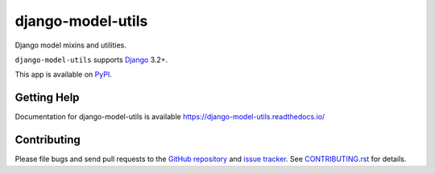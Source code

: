 ==================
django-model-utils
==================

.. image:: https://jazzband.co/static/img/badge.svg
   :target: https://jazzband.co/
   :alt: Jazzband
.. image:: https://github.com/jazzband/django-model-utils/workflows/Test/badge.svg
   :target: https://github.com/jazzband/django-model-utils/actions
.. image:: https://codecov.io/gh/jazzband/django-model-utils/branch/master/graph/badge.svg
  :target: https://codecov.io/gh/jazzband/django-model-utils
.. image:: https://img.shields.io/pypi/v/django-model-utils.svg
   :target: https://pypi.python.org/pypi/django-model-utils
.. image:: https://img.shields.io/pypi/pyversions/django-model-utils.svg
   :target: https://pypi.python.org/pypi/django-model-utils
   :alt: Supported Python versions
.. image:: https://img.shields.io/pypi/djversions/django-model-utils.svg
   :target: https://pypi.org/project/django-model-utils/
   :alt: Supported Django versions

Django model mixins and utilities.

``django-model-utils`` supports `Django`_ 3.2+.

.. _Django: https://www.djangoproject.com/

This app is available on `PyPI`_.

.. _PyPI: https://pypi.python.org/pypi/django-model-utils/

Getting Help
============

Documentation for django-model-utils is available
https://django-model-utils.readthedocs.io/

Contributing
============

Please file bugs and send pull requests to the `GitHub repository`_ and `issue
tracker`_. See `CONTRIBUTING.rst`_ for details.

.. _GitHub repository: https://github.com/jazzband/django-model-utils/
.. _issue tracker: https://github.com/jazzband/django-model-utils/issues
.. _CONTRIBUTING.rst: https://github.com/jazzband/django-model-utils/blob/master/CONTRIBUTING.rst
